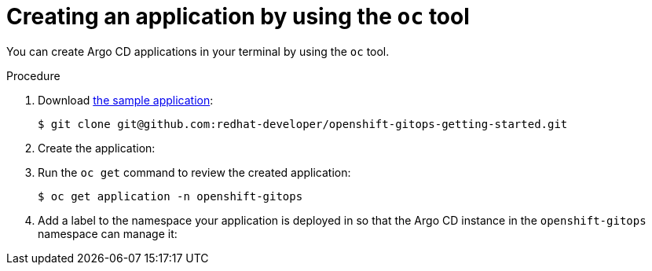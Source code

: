 // Module included in the following assemblies:
//
// * argocd_applications/deploying-a-spring-boot-application-with-argo-cd.adoc
// * declarative_clusterconfig/configuring-an-openshift-cluster-by-deploying-an-application-with-cluster-configurations.adoc

ifeval::["{context}" == "configuring-an-openshift-cluster-by-deploying-an-application-with-cluster-configurations"]
:cluster:
endif::[]
ifeval::["{context}" == "deploying-a-spring-boot-application-with-argo-cd"]
:app:
endif::[]

:_content-type: PROCEDURE
[id="creating-an-application-by-using-the-oc-tool_{context}"]
= Creating an application by using the `oc` tool

You can create Argo CD applications in your terminal by using the `oc` tool.

.Procedure 

. Download link:https://github.com/redhat-developer/openshift-gitops-getting-started[the sample application]:
+
[source,terminal]
----
$ git clone git@github.com:redhat-developer/openshift-gitops-getting-started.git
----

. Create the application:
ifdef::app[]
+
[source,terminal]
----
$ oc create -f openshift-gitops-getting-started/argo/app.yaml
----
endif::app[]

ifdef::cluster[]
+
[source,terminal]
----
$ oc create -f openshift-gitops-getting-started/argo/app.yaml
----
endif::cluster[]

. Run the `oc get` command to review the created application:
+
[source,terminal]
----
$ oc get application -n openshift-gitops
----

. Add a label to the namespace your application is deployed in so that the Argo CD instance in the `openshift-gitops` namespace can manage it:

ifdef::app[]
+
[source,terminal]
----
$ oc label namespace spring-petclinic argocd.argoproj.io/managed-by=openshift-gitops
----
endif::app[]
ifdef::cluster[]
+
[source,terminal]
----
$ oc label namespace spring-petclinic argocd.argoproj.io/managed-by=openshift-gitops
----
endif::cluster[]
